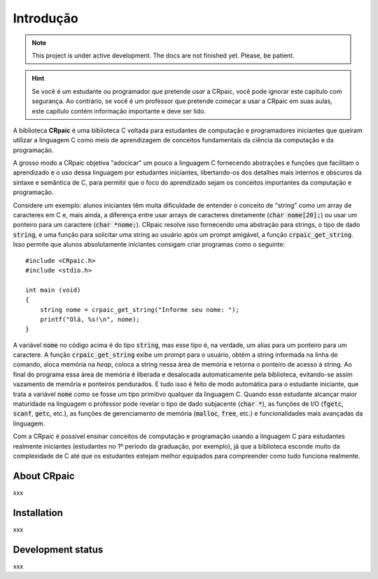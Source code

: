 **********
Introdução
**********

.. note::

   This project is under active development. The docs are not finished yet.
   Please, be patient.

.. highlight:: c

.. hint::
   
   Se você é um estudante ou programador que pretende *usar* a CRpaic, você pode
   ignorar este capítulo com segurança. Ao contrário, se você é um professor que
   pretende começar a usar a CRpaic em suas aulas, este capítulo contém
   informação importante e deve ser lido.

A biblioteca **CRpaic** é uma biblioteca C voltada para estudantes de computação
e programadores iniciantes que queiram utilizar a linguagem C como meio de
aprendizagem de conceitos fundamentais da ciência da computação e da
programação.

A grosso modo a CRpaic objetiva "adocicar" um pouco a linguagem C fornecendo
abstrações e funções que facilitam o aprendizado e o uso dessa linguagem por
estudantes iniciantes, libertando-os dos detalhes mais internos e obscuros da
sintaxe e semântica de C, para permitir que o foco do aprendizado sejam os
conceitos importantes da computação e programação.

Considere um exemplo: alunos iniciantes têm muita dificuldade de entender o
conceito de "string" como um array de caracteres em C e, mais ainda, a diferença
entre usar arrays de caracteres diretamente (:code:`char nome[20];`) ou usar um
ponteiro para um caractere (:code:`char *nome;`). CRpaic resolve isso fornecendo
uma abstração para strings, o tipo de dado :code:`string`, e uma função para
solicitar uma string ao usuário após um prompt amigável, a função
:code:`crpaic_get_string`. Isso permite que alunos absolutamente iniciantes
consigam criar programas como o seguinte::

    #include <CRpaic.h>
    #include <stdio.h>

    int main (void)
    {
        string nome = crpaic_get_string("Informe seu nome: ");
        printf("Olá, %s!\n", nome);
    }

A variável :code:`nome` no código acima é do tipo :code:`string`, mas esse tipo
é, na verdade, um alias para um ponteiro para um caractere. A função
:code:`crpaic_get_string` exibe um prompt para o usuário, obtém a string
informada na linha de comando, aloca memória na *heap*, coloca a string nessa
área de memória e retorna o ponteiro de acesso à string. Ao final do programa
essa área de memória é liberada e desalocada automaticamente pela biblioteca,
evitando-se assim vazamento de memória e ponteiros pendurados. E tudo isso é
feito de modo automática para o estudante iniciante, que trata a variável
:code:`nome` como se fosse um tipo primitivo qualquer da linguagem C. Quando
esse estudante alcançar maior maturidade na linguagem o professor pode revelar o
tipo de dado subjacente (:code:`char *`), as funções de I/O (:code:`fgetc`,
:code:`scanf`, :code:`getc`, etc.), as funções de gerenciamento de memória
(:code:`malloc`, :code:`free`, etc.) e funcionalidades mais avançadas da
linguagem.

Com a CRpaic é possível ensinar conceitos de computação e programação usando a
linguagem C para estudantes realmente iniciantes (estudantes no 1º período da
graduação, por exemplo), já que a biblioteca esconde muito da complexidade de C
até que os estudantes estejam melhor equipados para compreender como tudo
funciona realmente.

============
About CRpaic
============

xxx

============
Installation
============

xxx

==================
Development status
==================

xxx
